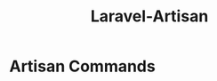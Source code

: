 :PROPERTIES:
:ID:       7adcd85d-d562-4158-8a0f-03845e18ade2
:END:
#+title: Laravel-Artisan
* Artisan Commands

